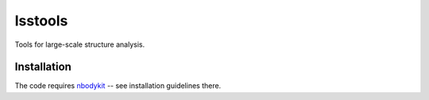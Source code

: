 lsstools
=========================================
Tools for large-scale structure analysis.


Installation
------------
The code requires `nbodykit <https://github.com/bccp/nbodykit>`_ -- see installation guidelines there.
